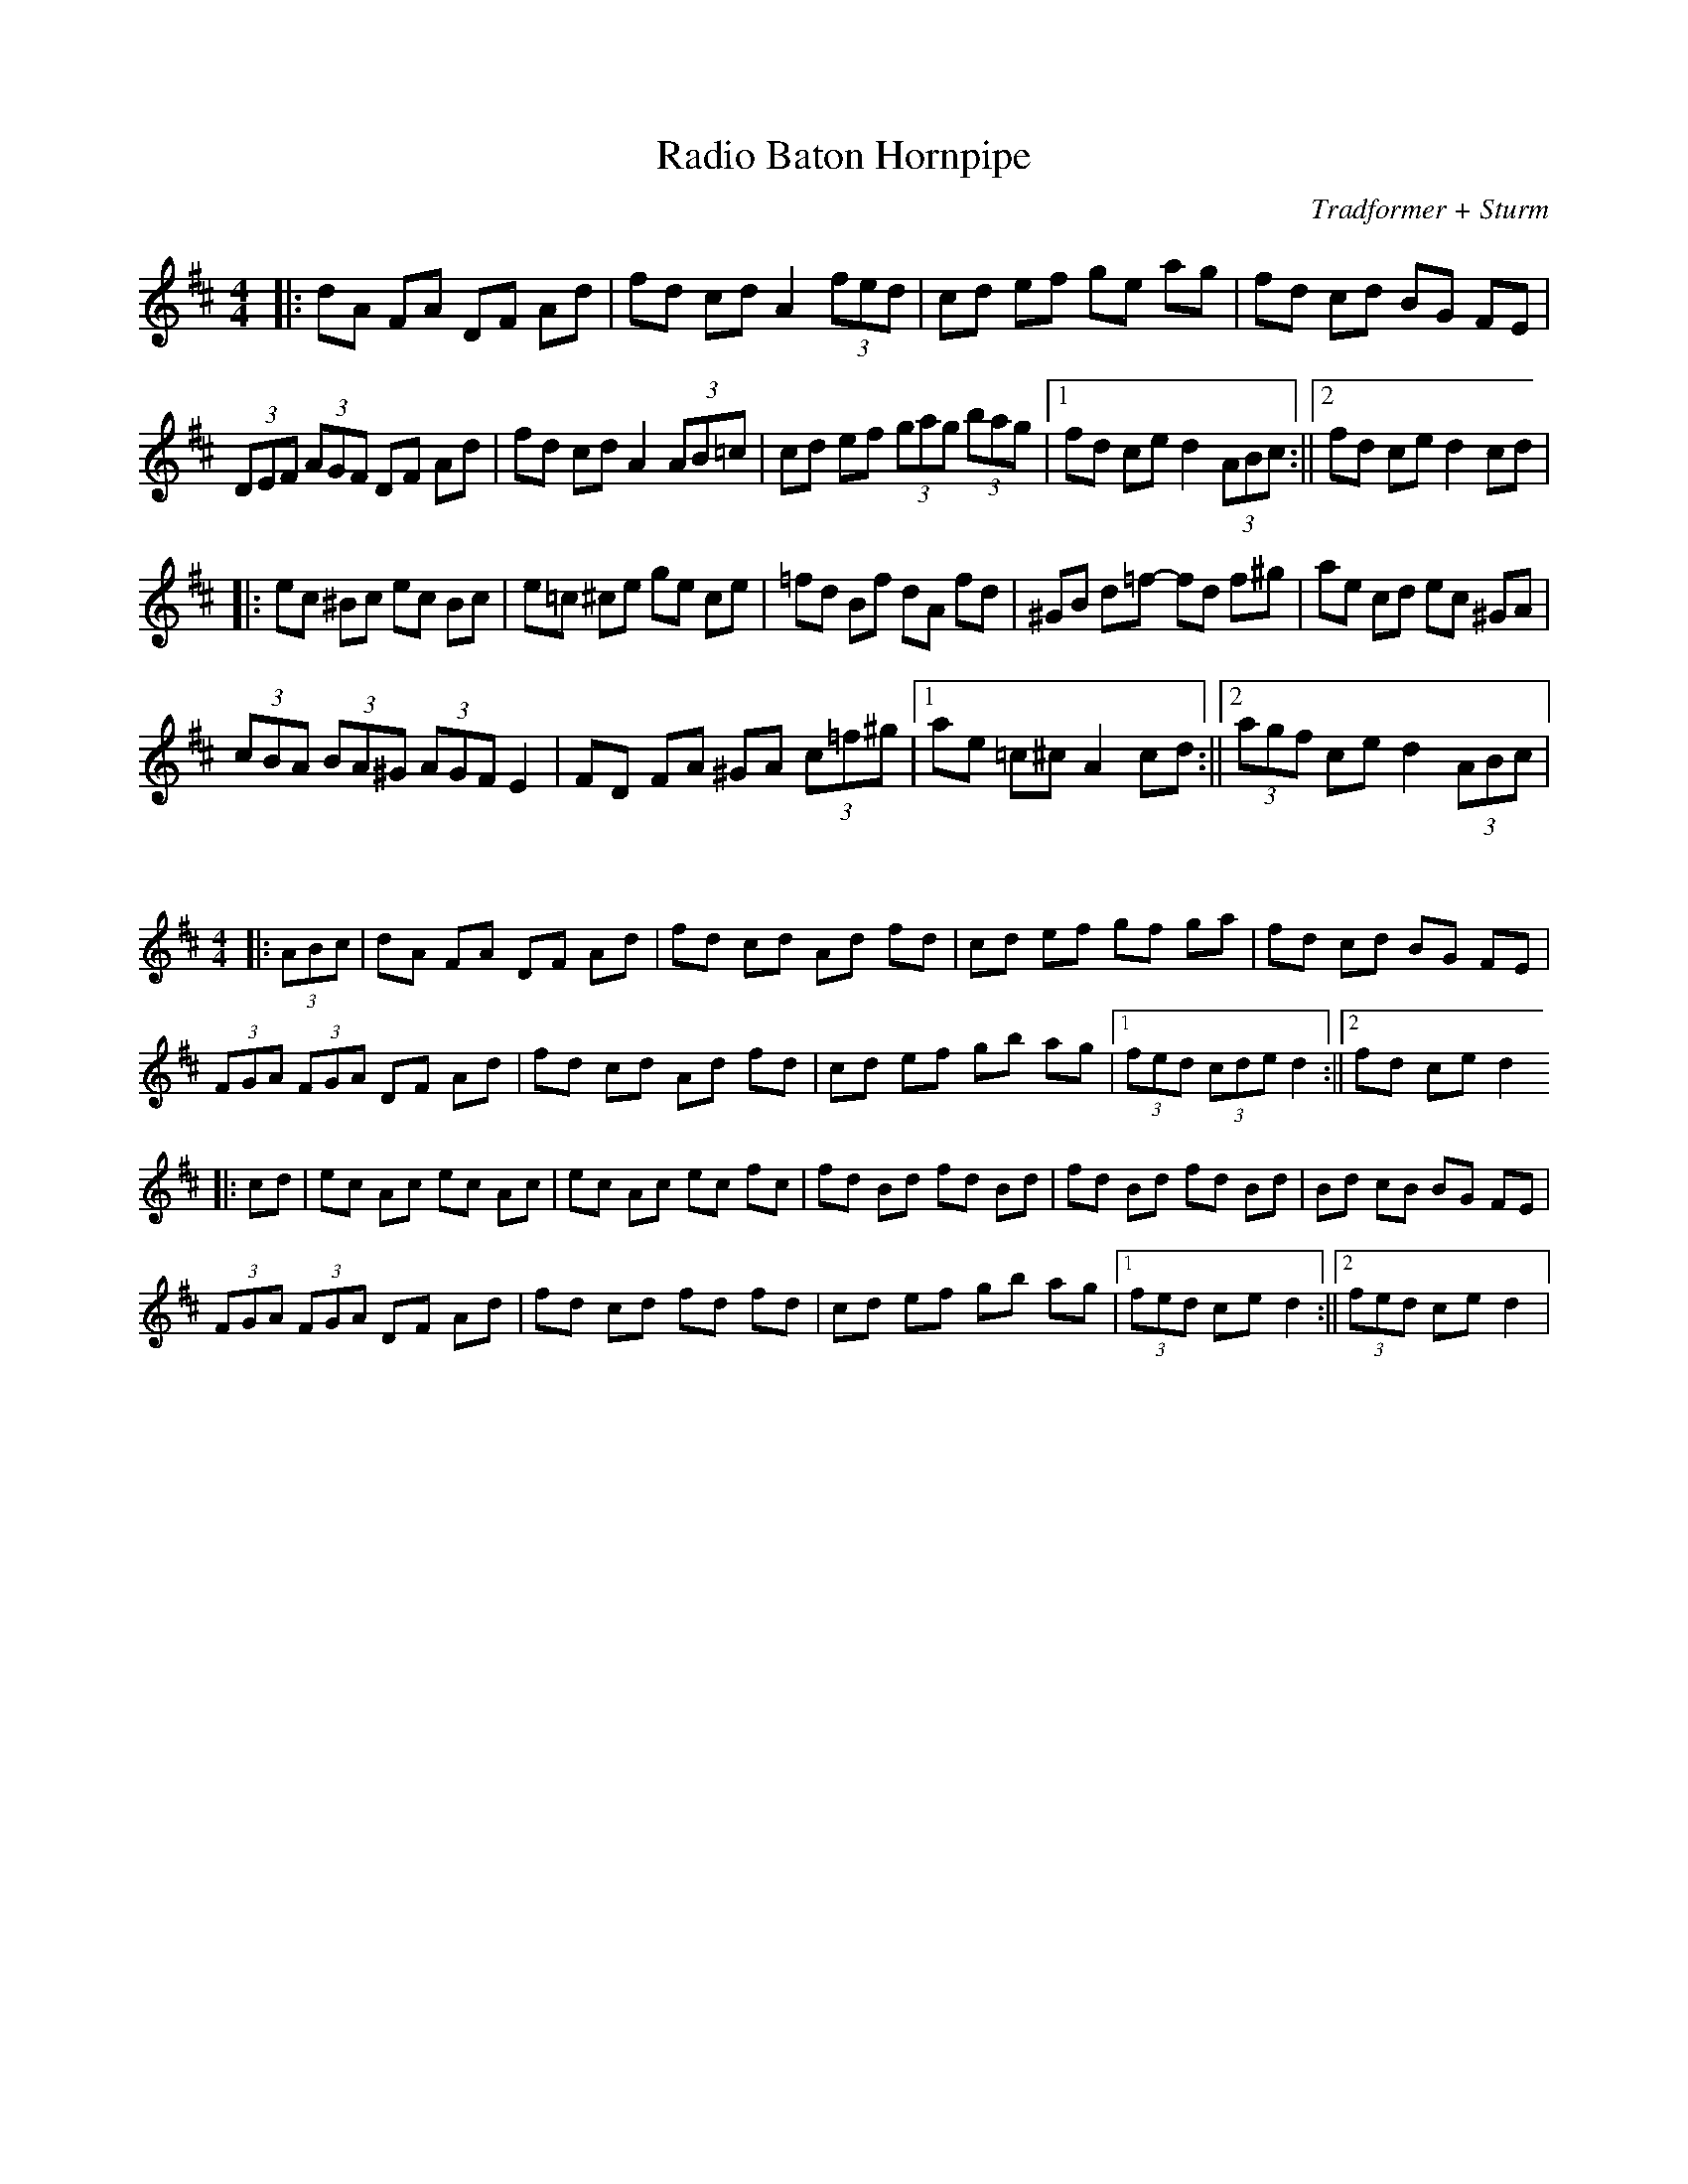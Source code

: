 X:1
T:Radio Baton Hornpipe
C:Tradformer + Sturm
M:4/4
K:Dmaj
|:dA FA DF Ad|fd cd A2(3fed|cd ef ge ag|fd cd BG FE|
(3DEF (3AGF DF Ad|fd cd A2 (3AB=c|cd ef (3gag (3bag|1fd ce d2 (3ABc:||2fd ce d2 cd | 
|:ec ^Bc ec Bc|e=c ^ce ge ce|=fd Bf dA fd|^GB d=f- fd f^g|ae cd ec ^GA|
(3cBA (3BA^G (3AGF E2|FD FA ^GA (3c=f^g|1ae =c^c A2 cd:||2(3agf ce d2(3ABc|

X:1
%%scale 0.6
M:4/4
K:Dmaj
|:(3ABc|dA FA DF Ad|fd cd Ad fd|cd ef gf ga|fd cd BG FE|
(3FGA (3FGA DF Ad|fd cd Ad fd|cd ef gb ag|1(3fed (3cde d2:||2fd ce d2
|:cd|ec Ac ec Ac|ec Ac ec fc|fd Bd fd Bd|fd Bd fd Bd|Bd cB BG FE|
(3FGA (3FGA DF Ad|fd cd fd fd|cd ef gb ag|1(3fed ce d2:||2(3fed ce d2|